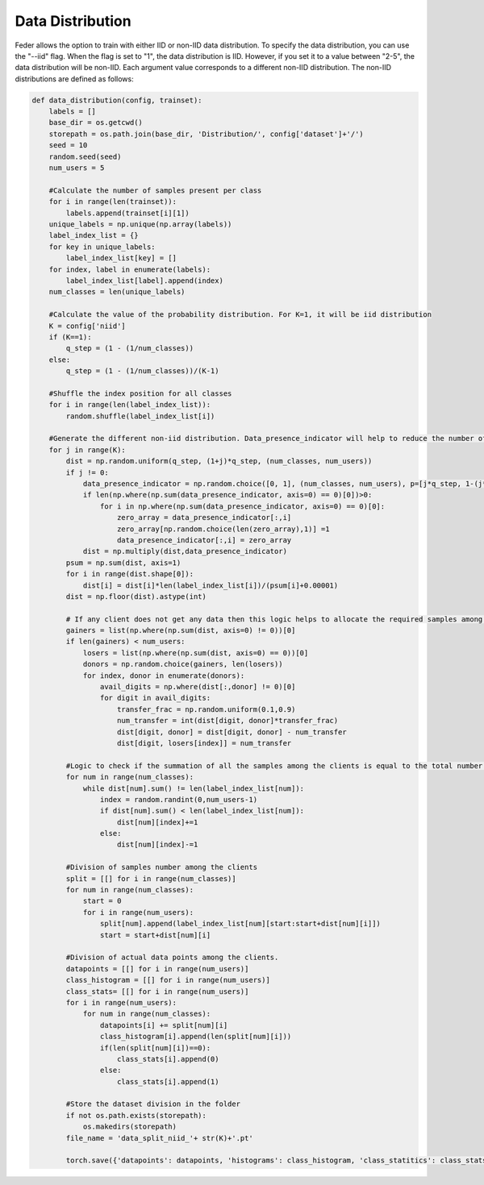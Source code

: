 .. _data_distribution:

*****************
Data Distribution
*****************

Feder allows the option to train with either IID or non-IID data distribution. To specify the data distribution, you can use the "--iid" flag. When the flag is set to "1", the data distribution is IID. However, if you set it to a value between "2-5", the data distribution will be non-IID. Each argument value corresponds to a different non-IID distribution. The non-IID distributions are defined as follows:

.. code:: Python

    def data_distribution(config, trainset):
        labels = []
        base_dir = os.getcwd()
        storepath = os.path.join(base_dir, 'Distribution/', config['dataset']+'/')
        seed = 10
        random.seed(seed)
        num_users = 5
        
        #Calculate the number of samples present per class
        for i in range(len(trainset)):
            labels.append(trainset[i][1])
        unique_labels = np.unique(np.array(labels))
        label_index_list = {}
        for key in unique_labels:
            label_index_list[key] = []
        for index, label in enumerate(labels):
            label_index_list[label].append(index)
        num_classes = len(unique_labels)
        
        #Calculate the value of the probability distribution. For K=1, it will be iid distribution
        K = config['niid']
        if (K==1):
            q_step = (1 - (1/num_classes))
        else:
            q_step = (1 - (1/num_classes))/(K-1)
        
        #Shuffle the index position for all classes
        for i in range(len(label_index_list)):
            random.shuffle(label_index_list[i])
            
        #Generate the different non-iid distribution. Data_presence_indicator will help to reduce the number of classes among the clients as the non-iid increases   
        for j in range(K):
            dist = np.random.uniform(q_step, (1+j)*q_step, (num_classes, num_users))
            if j != 0:
                data_presence_indicator = np.random.choice([0, 1], (num_classes, num_users), p=[j*q_step, 1-(j*q_step)])
                if len(np.where(np.sum(data_presence_indicator, axis=0) == 0)[0])>0:
                    for i in np.where(np.sum(data_presence_indicator, axis=0) == 0)[0]:
                        zero_array = data_presence_indicator[:,i]
                        zero_array[np.random.choice(len(zero_array),1)] =1
                        data_presence_indicator[:,i] = zero_array
                dist = np.multiply(dist,data_presence_indicator)
            psum = np.sum(dist, axis=1) 
            for i in range(dist.shape[0]):
                dist[i] = dist[i]*len(label_index_list[i])/(psum[i]+0.00001)
            dist = np.floor(dist).astype(int)
            
            # If any client does not get any data then this logic helps to allocate the required samples among the clients
            gainers = list(np.where(np.sum(dist, axis=0) != 0))[0]
            if len(gainers) < num_users:
                losers = list(np.where(np.sum(dist, axis=0) == 0))[0]
                donors = np.random.choice(gainers, len(losers))
                for index, donor in enumerate(donors):
                    avail_digits = np.where(dist[:,donor] != 0)[0]
                    for digit in avail_digits:
                        transfer_frac = np.random.uniform(0.1,0.9)
                        num_transfer = int(dist[digit, donor]*transfer_frac)
                        dist[digit, donor] = dist[digit, donor] - num_transfer
                        dist[digit, losers[index]] = num_transfer
            
            #Logic to check if the summation of all the samples among the clients is equal to the total number of samples present for that class. If not it will adjust. 
            for num in range(num_classes):
                while dist[num].sum() != len(label_index_list[num]):
                    index = random.randint(0,num_users-1)
                    if dist[num].sum() < len(label_index_list[num]):
                        dist[num][index]+=1
                    else:
                        dist[num][index]-=1
            
            #Division of samples number among the clients
            split = [[] for i in range(num_classes)]
            for num in range(num_classes):
                start = 0
                for i in range(num_users):
                    split[num].append(label_index_list[num][start:start+dist[num][i]])
                    start = start+dist[num][i]
            
            #Division of actual data points among the clients.
            datapoints = [[] for i in range(num_users)]
            class_histogram = [[] for i in range(num_users)]
            class_stats= [[] for i in range(num_users)]
            for i in range(num_users):
                for num in range(num_classes):
                    datapoints[i] += split[num][i]
                    class_histogram[i].append(len(split[num][i]))
                    if(len(split[num][i])==0):
                        class_stats[i].append(0)
                    else:
                        class_stats[i].append(1)
            
            #Store the dataset division in the folder        
            if not os.path.exists(storepath):
                os.makedirs(storepath)
            file_name = 'data_split_niid_'+ str(K)+'.pt'

            torch.save({'datapoints': datapoints, 'histograms': class_histogram, 'class_statitics': class_stats}, storepath + file_name)





